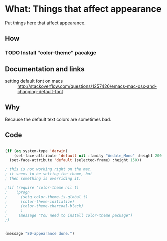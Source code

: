 * What: Things that affect appearance

  Put things here that affect appearance.

** How
*** TODO Install "color-theme" pacakge

** Documentation and links
   - setting default font on macs ::  http://stackoverflow.com/questions/1257426/emacs-mac-osx-and-changing-default-font 
** Why

   Because the default text colors are sometimes bad.


** Code
#+BEGIN_SRC emacs-lisp

(if (eq system-type 'darwin)
    (set-face-attribute 'default nil :family "Andale_Mono" :height 200  :weight 'normal)
  (set-face-attribute 'default (selected-frame) :height 150))

; this is not working right on the mac.
; it seems to be setting the theme, but 
; then something is overriding it.

;(if (require 'color-theme nil t)
;    (progn
;      (setq color-theme-is-global t)
;      (color-theme-initialize)
;      (color-theme-charcoal-black)
;      )
;     (message "You need to install color-theme package")
;)


(message "80-appearance done.")
#+END_SRC
   
